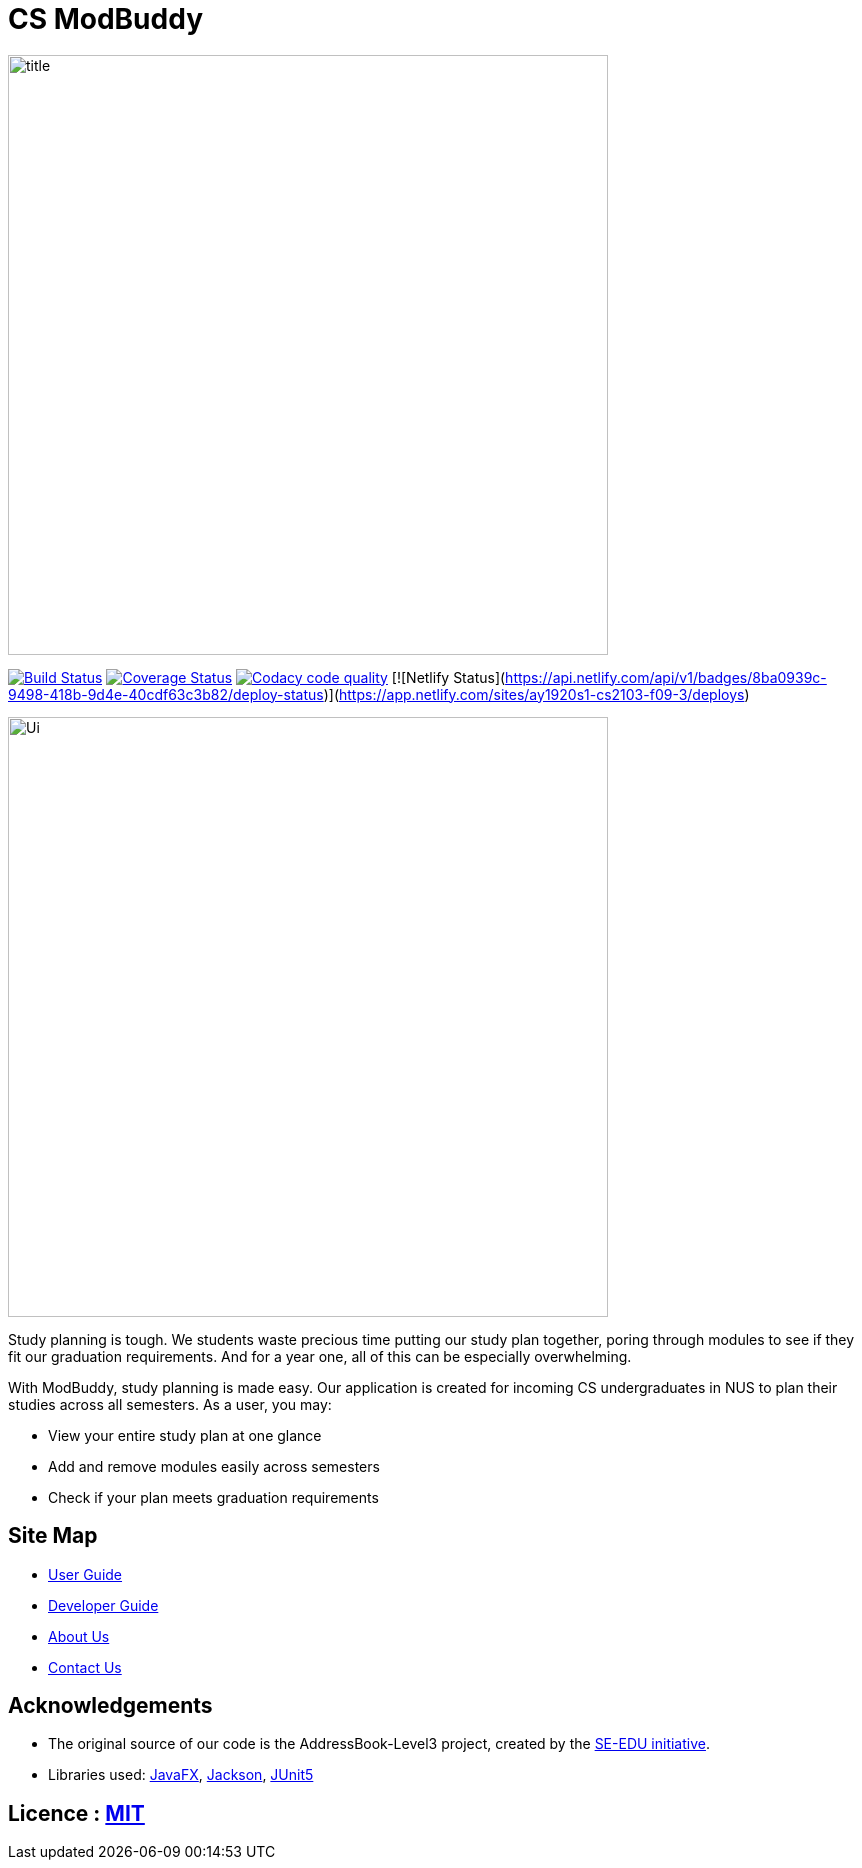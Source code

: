 = CS ModBuddy
ifdef::env-github,env-browser[:relfileprefix: docs/]

ifdef::env-github[]
image::docs/images/title.png[width="600"]
endif::[]

ifndef::env-github[]
image::images/title.png[width="600"]
endif::[]

https://travis-ci.com/AY1920S1-CS2103-F09-3/main[image:https://travis-ci.com/AY1920S1-CS2103-F09-3/main.svg?branch=master[Build Status]]
https://coveralls.io/github/AY1920S1-CS2103-F09-3/main?branch=master[image:https://coveralls.io/repos/github/AY1920S1-CS2103-F09-3/main/badge.svg?branch=master[Coverage Status]]
image:https://api.codacy.com/project/badge/Grade/20e37f4d4e58492388ec4572c072cd91["Codacy code quality", link="https://www.codacy.com/manual/andyylam/main?utm_source=github.com&utm_medium=referral&utm_content=AY1920S1-CS2103-F09-3/main&utm_campaign=Badge_Grade"]
[![Netlify Status](https://api.netlify.com/api/v1/badges/8ba0939c-9498-418b-9d4e-40cdf63c3b82/deploy-status)](https://app.netlify.com/sites/ay1920s1-cs2103-f09-3/deploys)

ifdef::env-github[]
image::docs/images/Ui.png[width="600"]
endif::[]

ifndef::env-github[]
image::images/Ui.png[width="600"]
endif::[]

Study planning is tough. We students waste precious time putting our study plan together, poring through modules to see
if they fit our graduation requirements. And for a year one, all of this can be especially overwhelming.

With ModBuddy, study planning is made easy. Our application is created for incoming CS undergraduates in NUS to
plan their studies across all semesters. As a user, you may:

* View your entire study plan at one glance
* Add and remove modules easily across semesters
* Check if your plan meets graduation requirements

== Site Map

* <<UserGuide#, User Guide>>
* <<DeveloperGuide#, Developer Guide>>
* <<AboutUs#, About Us>>
* <<ContactUs#, Contact Us>>

== Acknowledgements

* The original source of our code is the AddressBook-Level3 project, created by the https://se-education.org[SE-EDU initiative].
* Libraries used: https://openjfx.io/[JavaFX], https://github.com/FasterXML/jackson[Jackson], https://github.com/junit-team/junit5[JUnit5]

== Licence : link:LICENSE[MIT]
